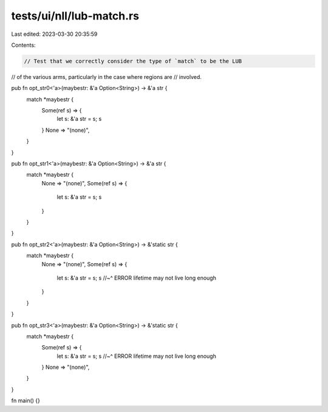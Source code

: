 tests/ui/nll/lub-match.rs
=========================

Last edited: 2023-03-30 20:35:59

Contents:

.. code-block:: rs

    // Test that we correctly consider the type of `match` to be the LUB
// of the various arms, particularly in the case where regions are
// involved.

pub fn opt_str0<'a>(maybestr: &'a Option<String>) -> &'a str {
    match *maybestr {
        Some(ref s) => {
            let s: &'a str = s;
            s
        }
        None => "(none)",
    }
}

pub fn opt_str1<'a>(maybestr: &'a Option<String>) -> &'a str {
    match *maybestr {
        None => "(none)",
        Some(ref s) => {
            let s: &'a str = s;
            s
        }
    }
}

pub fn opt_str2<'a>(maybestr: &'a Option<String>) -> &'static str {
    match *maybestr {
        None => "(none)",
        Some(ref s) => {
            let s: &'a str = s;
            s
            //~^ ERROR lifetime may not live long enough
        }
    }
}

pub fn opt_str3<'a>(maybestr: &'a Option<String>) -> &'static str {
    match *maybestr {
        Some(ref s) => {
            let s: &'a str = s;
            s
            //~^ ERROR lifetime may not live long enough
        }
        None => "(none)",
    }
}

fn main() {}


